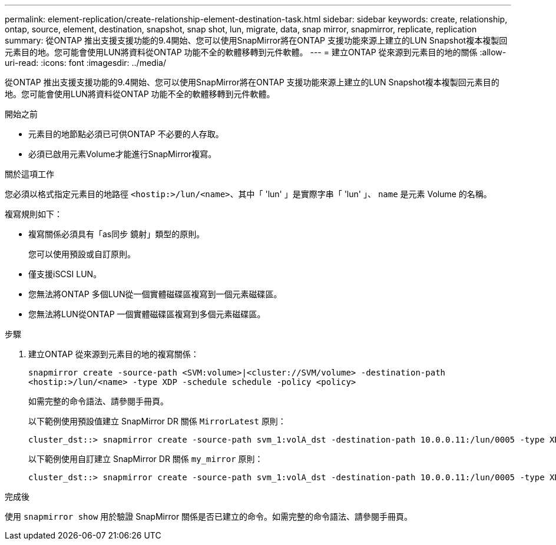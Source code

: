 ---
permalink: element-replication/create-relationship-element-destination-task.html 
sidebar: sidebar 
keywords: create, relationship, ontap, source, element, destination, snapshot, snap shot, lun, migrate, data, snap mirror, snapmirror, replicate, replication 
summary: 從ONTAP 推出支援支援功能的9.4開始、您可以使用SnapMirror將在ONTAP 支援功能來源上建立的LUN Snapshot複本複製回元素目的地。您可能會使用LUN將資料從ONTAP 功能不全的軟體移轉到元件軟體。 
---
= 建立ONTAP 從來源到元素目的地的關係
:allow-uri-read: 
:icons: font
:imagesdir: ../media/


[role="lead"]
從ONTAP 推出支援支援功能的9.4開始、您可以使用SnapMirror將在ONTAP 支援功能來源上建立的LUN Snapshot複本複製回元素目的地。您可能會使用LUN將資料從ONTAP 功能不全的軟體移轉到元件軟體。

.開始之前
* 元素目的地節點必須已可供ONTAP 不必要的人存取。
* 必須已啟用元素Volume才能進行SnapMirror複寫。


.關於這項工作
您必須以格式指定元素目的地路徑 `<hostip:>/lun/<name>`、其中「 'lun' 」是實際字串「 'lun' 」、 `name` 是元素 Volume 的名稱。

複寫規則如下：

* 複寫關係必須具有「as同步 鏡射」類型的原則。
+
您可以使用預設或自訂原則。

* 僅支援iSCSI LUN。
* 您無法將ONTAP 多個LUN從一個實體磁碟區複寫到一個元素磁碟區。
* 您無法將LUN從ONTAP 一個實體磁碟區複寫到多個元素磁碟區。


.步驟
. 建立ONTAP 從來源到元素目的地的複寫關係：
+
`snapmirror create -source-path <SVM:volume>|<cluster://SVM/volume> -destination-path <hostip:>/lun/<name> -type XDP -schedule schedule -policy <policy>`

+
如需完整的命令語法、請參閱手冊頁。

+
以下範例使用預設值建立 SnapMirror DR 關係 `MirrorLatest` 原則：

+
[listing]
----
cluster_dst::> snapmirror create -source-path svm_1:volA_dst -destination-path 10.0.0.11:/lun/0005 -type XDP -schedule my_daily -policy MirrorLatest
----
+
以下範例使用自訂建立 SnapMirror DR 關係 `my_mirror` 原則：

+
[listing]
----
cluster_dst::> snapmirror create -source-path svm_1:volA_dst -destination-path 10.0.0.11:/lun/0005 -type XDP -schedule my_daily -policy my_mirror
----


.完成後
使用 `snapmirror show` 用於驗證 SnapMirror 關係是否已建立的命令。如需完整的命令語法、請參閱手冊頁。
